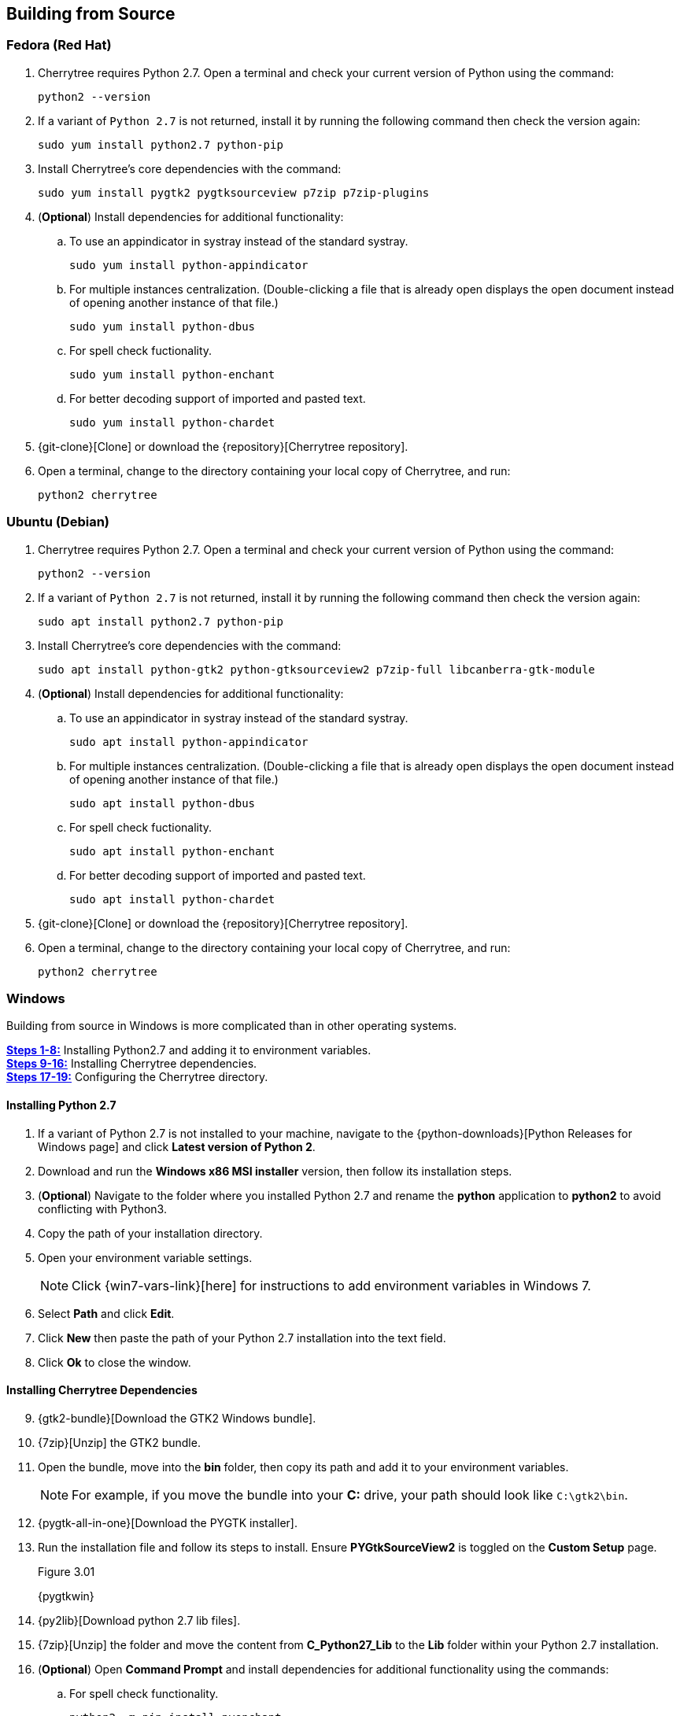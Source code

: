 == Building from Source

=== Fedora (Red Hat)

[start=1]
. Cherrytree requires Python 2.7. Open a terminal and check your current version of Python using the command: 
+
  python2 --version
  
. If a variant of `Python 2.7` is not returned, install it by running the following command then check the version again: 
+
  sudo yum install python2.7 python-pip
  
. Install Cherrytree's core dependencies with the command:
+
  sudo yum install pygtk2 pygtksourceview p7zip p7zip-plugins
  
. (*Optional*) Install dependencies for additional functionality:
.. To use an appindicator in systray instead of the standard systray.
+
  sudo yum install python-appindicator
  
.. For multiple instances centralization. (Double-clicking a file that is already open displays the open document instead of opening another instance of that file.)
+
  sudo yum install python-dbus
  
.. For spell check fuctionality.
+
  sudo yum install python-enchant
  
.. For better decoding support of imported and pasted text.
+
  sudo yum install python-chardet
  
. {git-clone}[Clone] or download the {repository}[Cherrytree repository]. 
. Open a terminal, change to the directory containing your local copy of Cherrytree, and run: 
+
  python2 cherrytree

=== Ubuntu (Debian)

[start=1]
. Cherrytree requires Python 2.7. Open a terminal and check your current version of Python using the command:
+
  python2 --version
  
. If a variant of `Python 2.7` is not returned, install it by running the following command then check the version again:
+
  sudo apt install python2.7 python-pip

. Install Cherrytree's core dependencies with the command:
+
  sudo apt install python-gtk2 python-gtksourceview2 p7zip-full libcanberra-gtk-module

. (*Optional*) Install dependencies for additional functionality:
.. To use an appindicator in systray instead of the standard systray.
+
  sudo apt install python-appindicator
  
.. For multiple instances centralization. (Double-clicking a file that is already open displays the open document instead of opening another instance of that file.)
+
  sudo apt install python-dbus
  
.. For spell check fuctionality.
+
  sudo apt install python-enchant

.. For better decoding support of imported and pasted text.
+
  sudo apt install python-chardet
  
  . {git-clone}[Clone] or download the {repository}[Cherrytree repository]. 
  . Open a terminal, change to the directory containing your local copy of Cherrytree, and run: 
+
    python2 cherrytree

[[build-windows]]
=== Windows

Building from source in Windows is more complicated than in other operating systems.

link:#_installing_python_2_7[*Steps 1-8:*] Installing Python2.7 and adding it to environment variables. +
link:#_installing_cherrytree_dependencies[*Steps 9-16:*] Installing Cherrytree dependencies. +
link:#_configuring_the_cherrytree_directory[*Steps 17-19:*] Configuring the Cherrytree directory.

==== Installing Python 2.7

[start=1]
. If a variant of Python 2.7 is not installed to your machine, navigate to the {python-downloads}[Python Releases for Windows page] and click *Latest version of Python 2*.

. Download and run the *Windows x86 MSI installer* version, then follow its installation steps.
. (*Optional*) Navigate to the folder where you installed Python 2.7 and rename the *python* application to *python2* to avoid conflicting with Python3.

. Copy the path of your installation directory.

. Open your environment variable settings.
+
NOTE: Click {win7-vars-link}[here] for instructions to add environment variables in Windows 7.

. Select *Path* and click *Edit*. 

. Click *New* then paste the path of your Python 2.7 installation into the text field. 
. Click *Ok* to close the window.

==== Installing Cherrytree Dependencies

[start=9]
. {gtk2-bundle}[Download the GTK2 Windows bundle].
. {7zip}[Unzip] the GTK2 bundle.
. Open the bundle, move into the *bin* folder, then copy its path and add it to your environment variables. 
+
NOTE: For example, if you move the bundle into your *C:* drive, your path should look like `C:\gtk2\bin`.

. {pygtk-all-in-one}[Download the PYGTK installer].
. Run the installation file and follow its steps to install. Ensure *PYGtkSourceView2* is toggled on the *Custom Setup* page.
+
[[figure-3.01]]
.Figure 3.01
{pygtkwin}

. {py2lib}[Download python 2.7 lib files].
. {7zip}[Unzip] the folder and move the content from *C_Python27_Lib* to the *Lib* folder within your Python 2.7 installation. 

. (*Optional*) Open *Command Prompt* and install dependencies for additional functionality using the commands: 
.. For spell check functionality.
+
  python2 -m pip install pyenchant
  
.. For better decoding support of imported and pasted text.
+
  python2 -m pip install chardet


==== Configuring the Cherrytree Directory

[start=17]
. {git-clone}[Clone] or download the {repository}[Cherrytree repository]. 
. {portable7zip}[Download a portable version of 7zip], which is required to password-protect files. 
. Extract its content and move the *7za.exe* file into the root folder of your local Cherrytree directory.
. Open *Command Prompt*, change to the directory containing your local copy of Cherrytree, and run:
+
  python2 cherrytree


=== macOS (Not Tested)

Cherrytree is not supported for macOS but can be installed from source using {homebrew}[Homebrew].

[start=1]
. Install {mac-python}[Python 2.7].
. Install {homebrew}[Homebrew].
. Install Cherrytree's core dependencies using Homebrew and the following commands:
+
  brew install gtk-mac-integration
+
  brew install pygtksourceview
+
  brew install dbus
+
  brew install dbus-glib
  
. (*Optional*) Install dependencies for additional functionality using PIP (a package manager for Python):
.. For multiple instances centralization. (Double-clicking a file that is already open displays the open document instead of opening another instance of that file.)
+
  python2 -m pip install dbus-python

.. For spell check functionality.
+
  python2 -m pip install pyenchant
  
.. For better decoding support of imported and pasted text.
+
  python2 -m pip install chardet 
  
  . {git-clone}[Clone] or download the {repository}[Cherrytree repository]. 
  . Open a terminal, change to the directory containing your local copy of Cherrytree, and run: 
+
    python2 cherrytree


NOTE: View this {mac-build}[discussion] for more information about building Cherrytree on macOS. 
